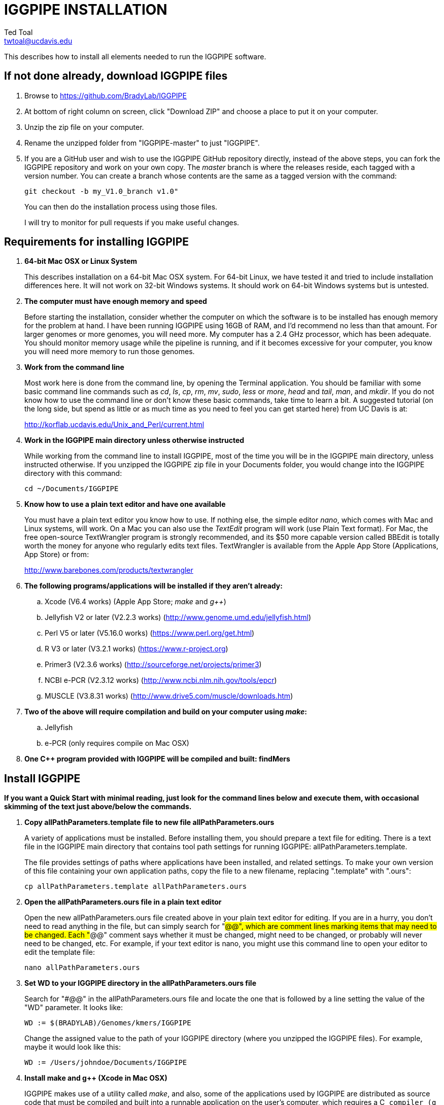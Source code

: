 IGGPIPE INSTALLATION
====================
Ted Toal <twtoal@ucdavis.edu>

This describes how to install all elements needed to run the IGGPIPE software.

*If not done already, download IGGPIPE files*
---------------------------------------------
. Browse to https://github.com/BradyLab/IGGPIPE
. At bottom of right column on screen, click "Download ZIP" and choose a place to
put it on your computer.
. Unzip the zip file on your computer.
. Rename the unzipped folder from "IGGPIPE-master" to just "IGGPIPE".
. If you are a GitHub user and wish to use the IGGPIPE GitHub repository directly,
instead of the above steps, you can fork the IGGPIPE repository and work on your own
copy. The 'master' branch is where the releases reside, each tagged with a version
number. You can create a branch whose contents are the same as a tagged version
with the command:
+
--

  git checkout -b my_V1.0_branch v1.0" 

You can then do the installation process using those files.

I will try to monitor for pull requests if you make useful changes.
--

*Requirements for installing IGGPIPE*
-------------------------------------
. *64-bit Mac OSX or Linux System*
+
--
This describes installation on a 64-bit Mac OSX system.  For 64-bit Linux, we have
tested it and tried to include installation differences here.  It will not work on
32-bit Windows systems.  It should work on 64-bit Windows systems but is untested.
--

. *The computer must have enough memory and speed*
+
--
Before starting the installation, consider whether the computer on which the
software is to be installed has enough memory for the problem at hand. I have
been running IGGPIPE using 16GB of RAM, and I'd recommend no less than that amount.
For larger genomes or more genomes, you will need more. My computer has a 2.4 GHz
processor, which has been adequate. You should monitor memory usage while the
pipeline is running, and if it becomes excessive for your computer, you know you
will need more memory to run those genomes.
--

. *Work from the command line*
+
--
Most work here is done from the command line, by opening the Terminal application.
You should be familiar with some basic command line commands such as 'cd', 'ls',
'cp', 'rm', 'mv', 'sudo', 'less' or 'more', 'head' and 'tail', 'man', and 'mkdir'.
If you do not know how to use the command line or don't know these basic commands,
take time to learn a bit. A suggested tutorial (on the long side, but spend as
little or as much time as you need to feel you can get started here) from UC Davis
is at:

http://korflab.ucdavis.edu/Unix_and_Perl/current.html
--

. *Work in the IGGPIPE main directory unless otherwise instructed*
+
--
While working from the command line to install IGGPIPE, most of the time you will
be in the IGGPIPE main directory, unless instructed otherwise. If you unzipped
the IGGPIPE zip file in your Documents folder, you would change into the IGGPIPE
directory with this command:

  cd ~/Documents/IGGPIPE
--

. *Know how to use a plain text editor and have one available*
+
--
You must have a plain text editor you know how to use.  If nothing else, the
simple editor 'nano', which comes with Mac and Linux systems, will work. On
a Mac you can also use the 'TextEdit' program will work (use Plain Text
format).  For Mac, the free open-source
TextWrangler program is strongly recommended, and its $50 more capable version
called BBEdit is totally worth the money for anyone who regularly edits text files.
TextWrangler is available from the Apple App Store (Applications, App Store) or
from:

http://www.barebones.com/products/textwrangler
--

. *The following programs/applications will be installed if they aren't already:*
+
--
.. Xcode (V6.4 works) (Apple App Store; 'make' and 'g++')
.. Jellyfish V2 or later (V2.2.3 works) (http://www.genome.umd.edu/jellyfish.html)
.. Perl V5 or later (V5.16.0 works) (https://www.perl.org/get.html)
.. R V3 or later (V3.2.1 works) (https://www.r-project.org)
.. Primer3 (V2.3.6 works) (http://sourceforge.net/projects/primer3)
.. NCBI e-PCR (V2.3.12 works) (http://www.ncbi.nlm.nih.gov/tools/epcr)
.. MUSCLE (V3.8.31 works) (http://www.drive5.com/muscle/downloads.htm)
--

. *Two of the above will require compilation and build on your computer using 'make':*
+
--
.. Jellyfish
.. e-PCR (only requires compile on Mac OSX)
--

. *One C++ program provided with IGGPIPE will be compiled and built: findMers*

*Install IGGPIPE*
-----------------

*If you want a Quick Start with minimal reading, just look for the command lines
below and execute them, with occasional skimming of the text just above/below the
commands.*


. *Copy allPathParameters.template file to new file allPathParameters.ours*
+
--
A variety of applications must be installed. Before installing them, you should
prepare a text file for editing. There is a text file in the IGGPIPE main
directory that contains tool path settings for running IGGPIPE:
allPathParameters.template.

The file provides settings of paths where applications have been installed, and
related settings. To make your own version of this file containing your own
application paths, copy the file to a new filename, replacing ".template" with
".ours":

  cp allPathParameters.template allPathParameters.ours
--

. *Open the allPathParameters.ours file in a plain text editor*
+
--
Open the new allPathParameters.ours file created above in your plain text editor
for editing. If you are in a hurry, you don't need to read anything in the file, but
can simply search for "#@@", which are comment lines
marking items that may need to be changed. Each "#@@" comment says whether
it must be changed, might need to be changed, or probably will never need to be
changed, etc. For example, if your text editor is nano, you might use this
command line to open your editor to edit the template file:

  nano allPathParameters.ours
--

. *Set WD to your IGGPIPE directory in the allPathParameters.ours file*
+
--
Search for "#@@" in the allPathParameters.ours file and locate the one that is
followed by a line setting the value of the "WD" parameter.  It looks like:

  WD := $(BRADYLAB)/Genomes/kmers/IGGPIPE

Change the assigned value to the path of your IGGPIPE directory (where you unzipped
the IGGPIPE files). For example, maybe it would look like this:

  WD := /Users/johndoe/Documents/IGGPIPE
--

. *Install make and g++ (Xcode in Mac OSX)*
+
--
IGGPIPE makes use of a utility called 'make', and also, some of the applications used
by IGGPIPE are distributed as source code that must be compiled and built into a runnable
application on the user's computer, which requires a C++ compiler (g++ utility). On
Linux, these utilities are already installed so you can skip this step. On
Mac OSX, the Apple Developer Toolkit named Xcode provides these utilities, and it is
available free from the Apple App Store (Applications, App Store).
Xcode is a good thing to have installed anyway, for anyone doing bioinformatics work.
If you don't have it installed already, run the App Store
application, search for "Xcode", and double-click the 'Install' button to install it,
and even if you do have it installed, make sure you are updated with the latest version.
I used version 6.4, although later versions should work fine.
Installation takes quite a long time, during which it appears nothing is happening.
When it is finished, you can verify that it was installed successfully
by finding the Xcode application icon in Applications and running it.  It may then
display a box requesting your computer administrator password so it can install
additional components. Then, close the Xcode application and go to the command line
and enter the following command, which checks to see if the command line tools such
as 'make' and 'g++' are installed, and if not, installs them:

  xcode-select --install

To verify they are installed, you can enter this command:

  g++

and you should see the error message "clang: error: no input files".
--

. *Install Jellyfish and set its path*
+
--
Jellyfish is a free open-source bioinformatics application that searches FASTA
sequence files for k-mers of a specified size and writes them to a file. IGGPIPE
uses Jellyfish to extract unique (occurring once) k-mers from the genome sequences
being used. You can find the Jellyfish at:

  http://www.genome.umd.edu/jellyfish.html

I chose the "latest source and binaries" link, then downloaded the .tar.gz file.
I double-clicked this file in Finder, in the Downloads folder, and it unpacked
to produce a jellyfish folder. I moved this folder to a directory I made named
'src' under my user root directory:

  cd ~
  pwd
  mkdir src
  cp Downloads/jellyfish-2.2.3 src

This version of IGGPIPE was tested with Jellyfish version 2.2.3.  Newer versions should
work as well. 'Older versions will not work, because Jellyfish changed its output file
names. They used to end with _0 but no longer do!'

Now the jellyfish program must be compiled and built into an application, and installed
on your computer.  I used these commands, which worked without error:

  cd ~/src/jellyfish-2.2.3
  ./configure
  make
  sudo make install

The 'sudo' command prompts for a password, and I entered my computer's administrator
password.  When the above commands are finished, I verified that Jellyfish was installed
and that I could run it with these commands:

  which jellyfish
  jellyfish --version

Finally, the allPathParameters.ours file must have the path to Jellyfish included in
it. Search the files for "#@@" and assign the path to Jellyfish, which was shown when
you gave the "which jellyfish" command above, to the parameter "PATH_JELLYFISH".
The path will probably already be correct because Jellyfish usually gets installed
in a standard location.

  PATH_JELLYFISH := /usr/local/bin/jellyfish

or, if you have Jellyfish on your path, you can optionally use simply:

  PATH_JELLYFISH := jellyfish

Also, set the value JELLYFISH_HASH_SIZE, which follows, to something that seems appropriate
for your computer and its memory. Read the comments for each parameter to learn more
about it. If you don't know how much memory your Mac computer has, choose Apple Icon,
About This Mac, and look for "Memory". The value shown may work fine, but if you are
working with k-mer sizes or genome sizes that produce lots more than 24 million k-mers,
you may need to increase the size (and have sufficient computer memory).

  JELLYFISH_HASH_SIZE := 80M
--

. *Install Perl and set its path*
+
--
Perl is a programming language used by IGGPIPE. Using it requires a Perl interpreter
application on your computer. The Mac OSX system comes with a Perl interpreter
already installed, and this should be sufficient. This version of IGGPIPE was
tested with Perl version 5.16.0, although later versions, and earlier V5 versions,
will probably be fine. You can find out if you already have Perl installed, where
it is located, and what its version is with this command:

  which perl
  perl --version

If you do not have Perl installed, look for it here:

  https://www.perl.org/get.html

Perl is a good thing to have installed anyway, for anyone doing bioinformatics work.
Explicit installation instructions are not given here.  Follow the instructions
provided in the downloaded installation package, then re-run the "which perl" command
to find the path to it.

The allPathParameters.ours file must have the path to Perl included in it.
Assign the path, which was shown with the "which perl" command, to the parameter
"PATH_PERL". For example, maybe your path will be:

  PATH_PERL := /usr/local/bin/perl

or if Perl is on your path, you can optionally use simply:

  PATH_PERL := perl
--

. *Install R and set its path*
+
--
R is a programming language used by IGGPIPE. Using it requires that the R programming
environment be installed on your computer. This version of IGGPIPE was tested with R
version 3.2.1, although later versions, and earlier V3 versions, will probably be
fine. You can find out if you already have R installed, where it is located, and
what its version is with this command, which invokes the command line version of
the R interpreter:

  which Rscript
  Rscript --version

If you do not have R installed, look for it here:

  https://www.r-project.org

R is a good thing to have installed anyway, for anyone doing bioinformatics work.
Explicit installation instructions are not given here.  Follow the instructions
provided in the downloaded installation package, then re-run the "which Rscript"
command to find the path to it.

The allPathParameters.ours file must have the path to RScript included in it.
Assign the path, which was shown with the "which RScript" command, to the parameter
"PATH_RSCRIPT". For example, maybe your path will be:

  PATH_RSCRIPT := /usr/bin/Rscript

or, if Rscript is on your path (it may be set that way during installation), you
can optionally use simply:

  PATH_RSCRIPT := Rscript
--

. *Install Primer3 and set its path*
+
--
Primer3 is a classic bioinformatics application that generates primers from
sequence data.  It is used by IGGPIPE to generate primers for candidate IGG
markers, so it must be installed on your computer. This version of IGGPIPE was
tested with Primer3 version 2.3.6, although later versions, and earlier V2
versions, will probably be fine. You probably know if you already have
Primer3 installed. If you don't know that you do, then you should install
it. Look for it here:

  http://sourceforge.net/projects/primer3

It comes pre-built for OSX, so make sure you download the OSX version. Put the
downloaded directory wherever you want on your computer. The file named
primer3_core in the root directory of the downloaded package is the executable
program file. The allPathParameters.ours file must have the path to primer3_core
included in it. Assign the path to the parameter "PATH_PRIMER3CORE". For example,
maybe you put the downloaded folder into your Documents folder and you set the
parameter as follows:

  PATH_PRIMER3CORE := ~/Documents/primer3-2.3.6/primer3_core

or, if primer3_core is on your path, you can optionally use simply:

  PATH_PRIMER3CORE := primer3_core
--

. *Install e-PCR and set its path*
+
--
e-PCR is an "electronic PCR" application from NCBI that uses primers and sequence
data to do an in-silico PCR amplification.  It is used by IGGPIPE to test primers
of candidate IGG markers to see if they generate unique amplicons of the
expected length, so it must be installed on your computer. This version of IGGPIPE
was tested with e-PCR version 2.3.12, although later versions will probably be
fine. To install e-PCR, look for it here:

  http://www.ncbi.nlm.nih.gov/tools/epcr

The download link uses FTP protocol. Log in as user GUEST with no password.
Look for the latest .zip version (Mac), tar.gz (Linux), or binary folder (win32)
and copy the file or folder to your computer and unzip it as needed. Put the
unzipped directory wherever you want on your computer.

For Linux and Windows, binary distributions of e-PCR are available at that download
link, so once downloaded, you should be able to run e-PCR without further ado.  With
OSX, however, it is now necessary to run 'make' to compile and build the program.
Version 2.3.12 had two problems with it that required editing of the source code
in order for the 'make' operation to complete successfully. Perhaps these problems
will have been fixed in the version you download (or perhaps a binary version will
be available for Mac also at the time you download). Test by trying to build e-PCR.
Change into the directory that you unzipped and enter the following command:

  (Mac only)
  cd e-PCR-2.3.12
  make LF64LDFLAGS= LF64CCFLAGS=-DNATIVE_LARGEFILES COMMON_CC_FLAGS=-w

If the 'make' completes without error, there will be a file named "e-PCR" in the
directory, and if you run it, it will display a page full of usage info:

  e-PCR    (Run e-PCR to see if it works)

If you get errors from the 'make' like I did, here are the changes I made that
allowed the 'make' to succeed:

  .. Edit file mmap.cpp and remove "//" from the start of the line that reads
        "//#include <sstream>"
  .. Edit file minilcs.hpp and insert the following two lines after the line
        that reads "#include <cstring>":

      #include <cstdlib>
      #include <sstream>

Now try the 'make' command again, followed by running "e-PCR":

  make LF64LDFLAGS= LF64CCFLAGS=-DNATIVE_LARGEFILES COMMON_CC_FLAGS=-w
  e-PCR    (Run e-PCR)

The 'make' should succeed and e-PCR should display its usage information, meaning
you are good to go.

Now the allPathParameters.ours file must have the path to e-PCR included in it.
Assign the path to the parameter "PATH_EPCR". For example, maybe you unzipped
the zip file in your Documents folder and you set the parameter as follows:

  (Mac, Linux, and Windows)
  PATH_EPCR := ~/Documents/e-PCR-2.3.12/e-PCR

or, if e-PCR is on your path, you can optionally use simply:

  PATH_EPCR := e-PCR
--

. *Install MUSCLE and set its path*
+
--
MUSCLE is an open-domain multiple sequence aligner.  It is used by IGGPIPE only
if you choose to search markers or LCRs for InDels by using the 'make InDels'
command, so if you don't do that you can skip this step, although you may as
well install it. This version of IGGPIPE was tested with MUSCLE version v.8.31,
although later versions will probably be fine. To install MUSCLE, look for it
here:

  http://www.drive5.com/muscle/downloads.htm

The executable images are already built, so choose the correct download for your
system and download the file, putting it wherever you want on your computer, such
as a bin folder.

Now the allPathParameters.ours file must have the path to MUSCLE included in it.
Assign the path to the parameter "PATH_ALIGNER". For example, maybe you put the
downloaded file in a 'bin' folder in your user directory and you set the parameter
as follows:

  PATH_ALIGNER := ~/bin/muscle3.8.31_i86darwin64

or, if Muscle is on your path and the binary file is named 'muscle', you can
optionally use simply:

  PATH_ALIGNER := muscle
--

. *Build findMers*
+
--
findMers is a C++ program that is part of IGGPIPE. It takes as input a file full of
k-mers and a genome FASTA file, and produces as output a file of the k-mers with
their genomic position included as additional data columns in the file. It can
also locate all contigs in the genome FASTA file and output a file that lists
the starting position and length of each contig. IGGPIPE uses both of these
functions of findMers to generate a list of common unique k-mers to be analyzed
for LCRs (locally conserved regions). The findMers program must be compiled and
built using 'make'. Its source files are located in subfolders within the code/cpp
folder. Change into the code/cpp/findMers directory and enter the command 'make':

  cd code/cpp/findMers
  make
  findMers
  cd ../../..

The 'make' should compile C++ files in the findMers folder and other in sister
folders.  It should complete without error, and there will be a file named
"findMers" in the directory, and when that file is run with the 'findMers'
command shown above following 'make', it will display a page of usage
information. The path to "findMers" is already set correctly in the
allPathParameters.ours file.
--

. *Test trashing and choose deletion method*
+
--
IGGPIPE uses 'make' to run data through its pipeline. A command can be given to
cause 'make' to delete files that it has generate by running the pipeline.
There are two different ways it can delete files: it can actually delete them,
or it can move them to the Mac trash can where they can be found and undeleted
if necessary. You must choose which of these methods you want. Since the trash
can method seems more useful and flexible, it is the default method. You select
the method by setting the parameter CMD_DELETE_WHEN_CLEANING to either $(CMD_DELETE)
or $(CMD_TRASH). You should make sure it is set the way you want. Also, you should
test the shell script that moves files to the trash, to make sure it works. To
do this, use these commands:

  cp help.txt junk.txt
  $SHELL code/shell/trash.sh junk.txt

Now look in the trash can to see if file "junk.txt" is there. If this doesn't work,
you should set the $(CMD_DELETE) method as the delete method:

  CMD_DELETE_WHEN_CLEANING := $(CMD_DELETE)
--

. *Copy primer3settings.default.txt*
+
--
Primer3 uses a settings file to control many of the settings it uses to generate
primers. Several sample settings files come with Primer3, in its root directory.
One of these, *primer3web_v4_0_0_default_settings.txt*, was copied and modified
for use with IGGPIPE. The file is named *primer3settings.default.txt*, in the main
IGGPIPE directory. The following required changes were made to it:
. P3_FILE_ID was set to a descriptive settings title.
. PRIMER_EXPLAIN_FLAG was changed from 1 to 0.
. PRIMER_PRODUCT_SIZE_RANGE was set to a simplified 36-300 (primers are designed
with most intervening DNA sequence removed)
. PRIMER_NUM_RETURN was changed from 5 to 1.
. PRIMER_GC_CLAMP was changed from 0 to 1 (optional but recommended).

Copy primer3settings.default.txt to primer3settings.txt:

  cp primer3settings.default.txt primer3settings.txt

This makes primer3settings.txt available for editing by you, should you want to
change Primer3 settings for your needs, while keeping a pristine copy in the
original primer3settings.default.txt file.

'This file copy is all you need to do, IGGPIPE will work with this version,
and this is the required version for running the test of IGGPIPE.'

The RUN instructions for IGGPIPE indicate that primer3settings.txt should be
edited if you want to change primer settings for your needs. However, whenever
you want to run the test of IGGPIPE as shown below, you should re-do the above
copy to use the pristine file for testing.
--

. *Enable Access to FileMerge (optional, Mac only)*
+
--
Parameter settings files (allParameters.* and allPathParameters.*) and
Primer3 settings files (primer3settings.txt) can be edited by the user. You
might at some time wish to see what changes were made to a file by comparing it
to another similar file. The 'diff' command can be used on the command line to
do this. Another program, available on Mac OSX, is 'FileMerge', a great file
comparison and merging tool that comes with Xcode. It is initially
hidden within Xcode, but you can put it in your dock to make it more easily
accessible.

To run FileMerge, start Xcode, then on the menu choose Xcode,
Open Developer Tool, FileMerge.  When it opens up, find its icon on the dock
and set it to stay put in the dock, then you can close Xcode and in the future
get to it directly from the dock.

When you run FileMerge, it prompts for two or three or four file names.
To see an example of use, enter the first two file names, "left" and "right",
setting "left" to allParameters.template and "right" to allParameters.test,
then click "Compare". You will see a comparison of the two files, with the
differences clearly shown. If you wanted to incorporate changes from one of
these files into the other, you can do this easily by using the up/down arrow
keys to go through the differences one
by one, and use the left/right arrow keys to select whether you want the left or
right side file text in the output, and you can also click in the box on the
bottom that shows the merged text and edit it; when finished you can save the
merged text to a new file or overwrite one of the two compared files, using
File, Save Merge. Since we don't want to merge these files, exit FileMerge
without saving anything.
--

. *Run IGGPIPE using the test parameters in allParameters.test and check for success*
+
--
Everything is now ready to run the IGGPIPE pipeline. Data for testing it is provided
in the testFASTA folder. This consists of two FASTA files that are truncated versions
of the S. lycopersicum (tomato) and S. pennellii genomes, with only two chromosomes
(1 and 2) and only about 14 Mbp for each one. The parameter file allParameters.test
has parameters set for using these FASTA files and doing the test. It is more-or-less
a copy of the allParameters.template file, modified for testing IGGPIPE.

To test IGGPIPE, from the command line in the IGGPIPE main directory, enter this command:

  make PARAMS=allParameters.test ALL | tee logFiles/makeLog.test.txt

If all goes well, the pipeline will run quickly, and after four or five minutes, it
should finish with the message *ALL files are up to date*.

The 'tee' command routes the piped log output from 'make' to the console and to the
file logFiles/makeLog.test.txt. You can examine this file after the run to see what
specifically happened at each step. Note that the output includes timestamps telling
how long each step took to run.

There should be several
files in the output folder "outTestHP11", including files starting with the prefixes
BadKmers_, NonvalidatedMarkers_, IndelGroupsNonoverlapping_, IndelGroupsOverlapping_,
LCRs_, MarkerCounts_, MarkerDensity_, MarkerErrors_, MarkersNonoverlapping_, and
MarkersOverlapping_. The last two are the final output files containing the markers.
The .pdf and .png files should be examined to see how they depict marker counts
and densities.

To make sure the pipeline ran correctly, compare the file of output markers to the
expected result, which is in file MarkersOverlapping.test.tsv in the IGGPIPE main
directory:

  diff MarkersOverlapping.test.tsv outTestHP11/MarkersOverlapping_K11k2L100D10_2000A100_2000d10_100N2F0X20V3000W8M3G1.tsv

This command should not produce any output, indicating the two files are identical.

Note that there are other sample "allParameters" files in subdirectory 'allParameters'
which have been used for testing IGGPIPE on various genomes.
--

. *Run 'make InDels' to align markers and find InDels*
+
--
An R program that is NOT run as part of the pipeline when the 'make ... ALL' target
is built, but which can be run using 'make ... InDels', is able to read a file of LCRs,
non-overlapping InDelGroups, or non-overlapping Markers, extract the DNA sequences
from the genomes in each LCR or Marker region and align them, then locate all
InDels in the aligned sequences and write their positions to a file.  The program
is called alignAndGetIndels.R. Run it as follows:

  make PARAMS=allParameters.test InDels

Check that the output file exists with:

  ls outTestHP11/Markers*.indels.tsv

This should list the file outTestHP11/
MarkersNonoverlapping_K11k2L100D10_2000A100_2000d10_100N2F0X20V3000W8M3G1.indels.tsv

You can examine it with Excel or a text editor to see the InDel data it contains.
--

. *Run 'make plotInDels' to plot InDel information*
+
--
Another R program that is NOT run as part of the pipeline when the 'make ... ALL' target
is built, but which can be run using 'make ... plotInDels', reads the InDels file produced
by 'make ... InDels' and plots information from it in a pdf file. The program is called
plotIndels.R. Run it as follows:

  make PARAMS=allParameters.test plotInDels

Check that the output file exists with:

  ls outTestHP11/Markers*.indels.pdf

This should list the file outTestHP11/
MarkersNonoverlapping_K11k2L100D10_2000A100_2000d10_100N2F0X20V3000W8M3G1.indels.pdf

You might want to open it and look at the plots.
--

. *Run dotplot.R to make a dot plot*
+
--
The LCRs_ file contains a list of common unique k-mers assigned to locally conserved
regions (LCRs), and it can be used to make a dotplot depicting alignment of the two
genomes. The R program dotplot.R is provided to do this. It is driven by a parameter
file, a sample of which has been provided, dotplot.template, that is set for using
the test data just produced. Run dotplot.R as follows:

  Rscript code/R/dotplot.R dotplot.template

Check that the output file exists with:

  ls outTestHP11/LCRs_*.dotplot.png

This should list the file outTestHP11/LCRs_K11k2L100D10_2000.dotplot.png, an image file.
You may want to examine it (e.g. in the OSX Preview app) to see the dot plot.

There are other sample parameter files in subdirectory 'dotplot', although the
parameter file is fairly straightforward and you probably don't need other examples.
--

. *Run annotateFile.R to make new files containing annotated marker data in different formats*
+
--
A common need is to add additional annotation information the table of markers. For
example, you might be working with an introgression line population (as I was) and
wish to annotate each marker with the names of the lines whose introgressions that
marker lies within, along with the marker position relative to the introgression.
Or, you might want to annotate each marker with the ID of the nearest gene and its
distance away. You may also want to change file format, from .tsv (tab-separated)
to .gff3 or .gtf for adding the markers to a browser track. All this can be done with
the R program annotateFile.R that is provided with IGGPIPE. It is driven by a parameter
file, a sample of which has been provided, annotate.template, that is set for using
the test data just produced along with additional annotation test data in folder
code/R/test_GFFfuncsAndMergeData. Run annotateFile.R as follows:

  Rscript code/R/annotateFile.R annotate.template

Check that the output file exists with:

  ls MarkersAnnotated.*

This should list file MarkersAnnotated.test.tsv in the root IGGPIPE folder.
You can examine this file with a text editor or Excel to see the new column.

There are other sample parameter files in subdirectory 'annotate' which produce
other types of files or do other types of file data manipulation.
--

. *Edit primer3settings.txt (optional)*
+
--
After finishing installation, and prior to any run of IGGPIPE, you may want to
edit primer3settings.txt file and make any changes that are
important for your needs. For example, you might change the parameters that
determine the acceptable 'range of primer Tm values'. If you have several
different setting values you use, you will probably want to keep a directory
of different primer3settings.txt files and copy the needed one prior to each
run of IGGPIPE.

The Primer3 user manual (http://primer3.sourceforge.net/primer3_manual.htm)
describes all the parameters.

An explanation of the sequence data IGGPIPE gives Primer3 in order to generate
primers will be helpful, particularly in understanding the setting of the
parameter PRIMER_PRODUCT_SIZE_RANGE. Since IGGPIPE is making primers to be used
in different genomes with different sequences and sequence lengths between
the two primer sites, it cannot use the typical method of giving Primer3 the
entire sequence between the two primer sites. Instead, IGGPIPE gives Primer3
the concatenation of two short sequences, one around each of the two k-mers
that define and anchor the candidate IGG marker. Each sequence is equal to
K plus twice EXTENSION_LEN in length. Both K (the k-mer length) and EXTENSION_LEN
(the number of bases to add on each side of the k-mer) are defined in
allParameters.template. Thus, the sequence that Primer3 uses for designing
the primers is equal to 2K + 4*EXTENSION_LEN in length. IGGPIPE also gives
Primer3 a value for its parameter SEQUENCE_PRIMER_PAIR_OK_REGION_LIST.
This tells Primer3 to design one primer in the left half of the sequence and
one primer in the right half. Thus, the primer product size will appear to
Primer3 to be much smaller than the actual amplicon size will be, which is
why PRIMER_PRODUCT_SIZE_RANGE can be set to a smaller value than the amplicon
sizes.

Although Primer3 is a stable program and unlikely to change a
lot, if new versions of Primer3 add parameters, you might want to incorporate
them into primer3settings.txt. You will see new parameters if you compare
primer3settings.txt to Primer3's file primer3web_v4_0_0_default_settings.txt
(for example by using 'diff' or 'FileMerge').
--

*That completes the installation of IGGPIPE.*

*To run IGGPIPE to generate markers*
------------------------------------
* Find file RUN.pdf or RUN.html in the IGGPIPE folder on your computer and open
either one and follow the instructions.

*For problems and help:*
~~~~~~~~~~~~~~~~~~~~~~~~
* Post an issue on GitHub under BradyLab/IGGPIPE repository
* Contact me, Ted Toal, twtoal@ucdavis.edu
 